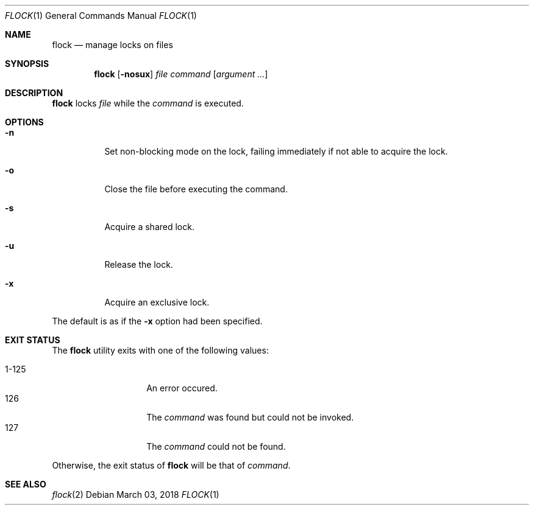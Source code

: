 .Dd March 03, 2018
.Dt FLOCK 1
.Os
.Sh NAME
.Nm flock
.Nd manage locks on files
.Sh SYNOPSIS
.Nm
.Op Fl nosux
.Ar file command
.Op Ar argument ...
.Sh DESCRIPTION
.Nm
locks
.Ar file
while the
.Ar command
is executed.
.Sh OPTIONS
.Bl -tag -width Ds
.It Fl n
Set non-blocking mode on the lock, failing immediately
if not able to acquire the lock.
.It Fl o
Close the file before executing the command.
.It Fl s
Acquire a shared lock.
.It Fl u
Release the lock.
.It Fl x
Acquire an exclusive lock.
.El
.Pp
The default is as if the
.Fl x
option had been specified.
.Sh EXIT STATUS
The
.Nm
utility exits with one of the following values:
.Pp
.Bl -tag -width indent -offset indent -compact
.It 1\-125
An error occured.
.It 126
The
.Ar command
was found but could not be invoked.
.It 127
The
.Ar command
could not be found.
.El
.Pp
Otherwise, the exit status of
.Nm
will be that of
.Ar command .
.Sh SEE ALSO
.Xr flock 2

